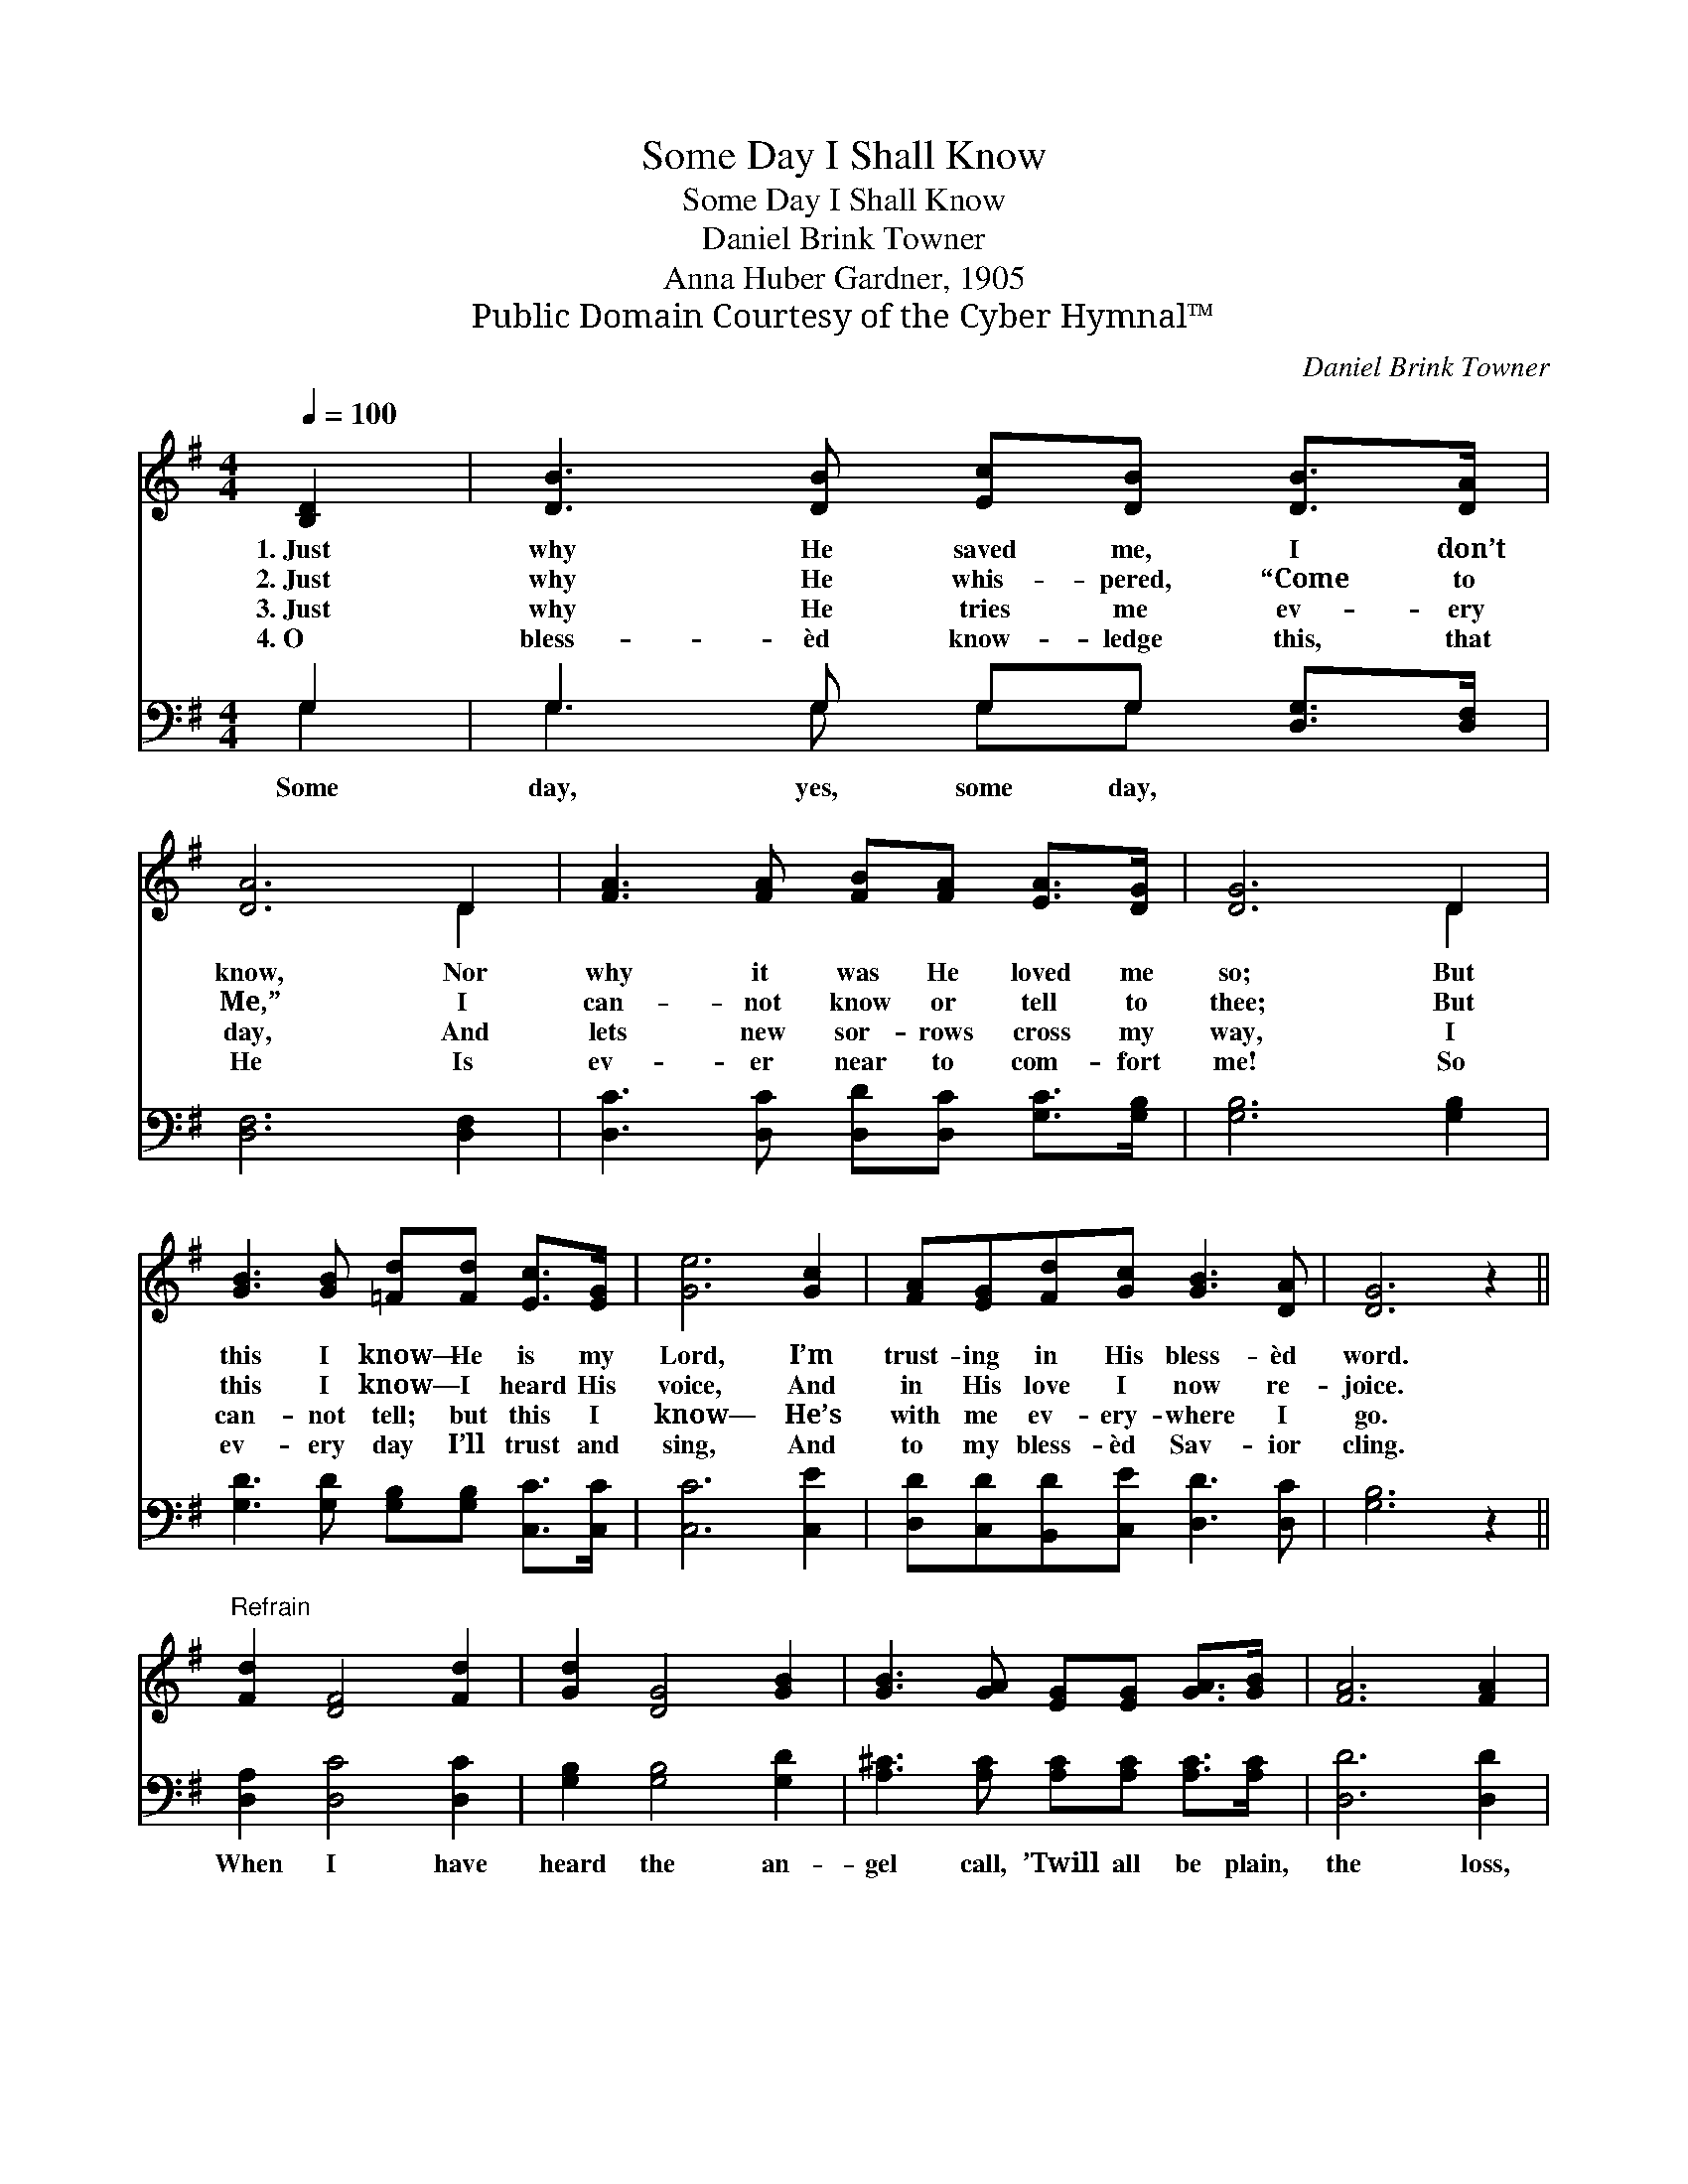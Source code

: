 X:1
T:Some Day I Shall Know
T:Some Day I Shall Know
T:Daniel Brink Towner
T:Anna Huber Gardner, 1905
T:Public Domain Courtesy of the Cyber Hymnal™
C:Daniel Brink Towner
Z:Public Domain
Z:Courtesy of the Cyber Hymnal™
%%score ( 1 2 ) ( 3 4 )
L:1/8
Q:1/4=100
M:4/4
K:G
V:1 treble 
V:2 treble 
V:3 bass 
V:4 bass 
V:1
 [B,D]2 | [DB]3 [DB] [Ec][DB] [DB]>[DA] | [DA]6 D2 | [FA]3 [FA] [FB][FA] [EA]>[DG] | [DG]6 D2 | %5
w: 1.~Just|why He saved me, I don’t|know, Nor|why it was He loved me|so; But|
w: 2.~Just|why He whis- pered, “Come to|Me,” I|can- not know or tell to|thee; But|
w: 3.~Just|why He tries me ev- ery|day, And|lets new sor- rows cross my|way, I|
w: 4.~O|bless- èd know- ledge this, that|He Is|ev- er near to com- fort|me! So|
 [GB]3 [GB] [=Fd][Fd] [Ec]>[EG] | [Ge]6 [Gc]2 | [FA][EG][Fd][Gc] [GB]3 [DA] | [DG]6 z2 || %9
w: this I know— He is my|Lord, I’m|trust- ing in His bless- èd|word.|
w: this I know— I heard His|voice, And|in His love I now re-|joice.|
w: can- not tell; but this I|know— He’s|with me ev- ery- where I|go.|
w: ev- ery day I’ll trust and|sing, And|to my bless- èd Sav- ior|cling.|
"^Refrain" [Fd]2 [DF]4 [Fd]2 | [Gd]2 [DG]4 [GB]2 | [GB]3 [GA] [EG][EG] [GA]>[GB] | [FA]6 [FA]2 | %13
w: ||||
w: ||||
w: ||||
w: ||||
 [GB]3 [GB] G2 [DB]2 | [=Fd]3 [Fd] [Ec]2 [EA]2 | [DG] [GB]3 [GB][FA][Gd][Gc] | %16
w: |||
w: |||
w: |||
w: |||
 [GB]3 [DA] !fermata![DG]2 |] %17
w: |
w: |
w: |
w: |
V:2
 x2 | x8 | x6 D2 | x8 | x6 D2 | x8 | x8 | x8 | x8 || x8 | x8 | x8 | x8 | x4 G2 x2 | x8 | x8 | x6 |] %17
V:3
 G,2 | G,3 G, G,G, [D,G,]>[D,F,] | [D,F,]6 [D,F,]2 | [D,C]3 [D,C] [D,D][D,C] [G,C]>[G,B,] | %4
w: Some|day, yes, some day, * *|||
 [G,B,]6 [G,B,]2 | [G,D]3 [G,D] [G,B,][G,B,] [C,C]>[C,C] | [C,C]6 [C,E]2 | %7
w: |||
 [D,D][C,D][B,,D][C,E] [D,D]3 [D,C] | [G,B,]6 z2 || [D,A,]2 [D,C]4 [D,C]2 | %10
w: ||When I have|
 [G,B,]2 [G,B,]4 [G,D]2 | [A,^C]3 [A,C] [A,C][A,C] [A,C]>[A,C] | [D,D]6 [D,D]2 | %13
w: heard the an-|gel call, ’Twill all be plain,|the loss,|
 [G,D]3 [G,D] [G,B,]2 G,2 | [B,,G,]3 [B,,G,] [C,G,]2 [C,G,]2 | %15
w: the gain; Yes some|day, some day I|
 [D,B,] [D,D]3 [D,D][C,D][B,,D][A,,E] | [D,D]3 [D,C] !fermata![G,,G,B,]2 |] %17
w: shall know it all. * *||
V:4
 G,2 | G,3 G, G,G, x2 | x8 | x8 | x8 | x8 | x8 | x8 | x8 || x8 | x8 | x8 | x8 | x6 G,2 | x8 | x8 | %16
 x6 |] %17

